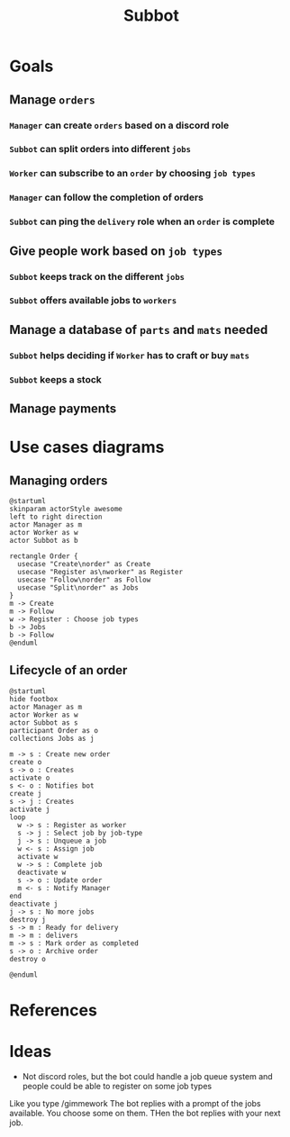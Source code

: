 #+title: Subbot
#+filetags: :subbot:

* Goals
** Manage =orders=
*** =Manager= can create =orders= based on a discord role
*** =Subbot= can split orders into different =jobs= 
*** =Worker= can subscribe to an =order= by choosing =job types=
*** =Manager= can follow the completion of orders
*** =Subbot= can ping the =delivery= role when an =order= is complete

** Give people work based on =job types=
*** =Subbot= keeps track on the different =jobs=
*** =Subbot= offers available jobs to =workers=

** Manage a database of =parts= and =mats= needed
*** =Subbot= helps deciding if =Worker= has to craft or buy =mats=
*** =Subbot= keeps a stock

** Manage payments

* Use cases diagrams
** Managing orders
[[file:img/manage_orders.png]]

#+begin_src plantuml :file img/manage_orders.png
  @startuml
  skinparam actorStyle awesome
  left to right direction
  actor Manager as m
  actor Worker as w
  actor Subbot as b

  rectangle Order {
    usecase "Create\norder" as Create
    usecase "Register as\nworker" as Register
    usecase "Follow\norder" as Follow
    usecase "Split\norder" as Jobs
  }
  m -> Create
  m -> Follow
  w -> Register : Choose job types
  b -> Jobs
  b -> Follow
  @enduml
#+end_src

#+RESULTS:
[[file:img/manage_orders.png]]

** Lifecycle of an order
[[file:img/lifecycle_order.png]]

#+begin_src plantuml :file img/lifecycle_order.png
  @startuml
  hide footbox
  actor Manager as m
  actor Worker as w
  actor Subbot as s
  participant Order as o
  collections Jobs as j

  m -> s : Create new order
  create o
  s -> o : Creates
  activate o
  s <- o : Notifies bot
  create j
  s -> j : Creates
  activate j
  loop
    w -> s : Register as worker
    s -> j : Select job by job-type
    j -> s : Unqueue a job
    w <- s : Assign job
    activate w
    w -> s : Complete job
    deactivate w
    s -> o : Update order
    m <- s : Notify Manager
  end
  deactivate j
  j -> s : No more jobs
  destroy j
  s -> m : Ready for delivery
  m -> m : delivers
  m -> s : Mark order as completed
  s -> o : Archive order
  destroy o

  @enduml
#+end_src

#+RESULTS:
[[file:img/lifecycle_order.png]]

* References
* Ideas
- Not discord roles, but the bot could handle a job queue system and people could be able to register on some job types
Like you type /gimmework
The bot replies with a prompt of the jobs available. You choose some on them. 
THen the bot replies with your next job.

